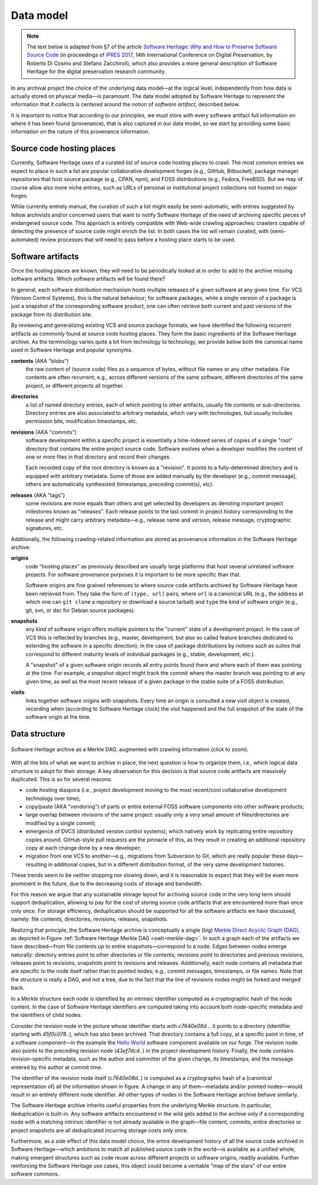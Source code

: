 .. _data-model:

Data model
==========

.. note:: The text below is adapted from §7 of the article `Software Heritage:
  Why and How to Preserve Software Source Code
  <https://hal.archives-ouvertes.fr/hal-01590958/>`_ (in proceedings of `iPRES
  2017 <https://ipres2017.jp/>`_, 14th International Conference on Digital
  Preservation, by Roberto Di Cosmo and Stefano Zacchiroli), which also
  provides a more general description of Software Heritage for the digital
  preservation research community.

In any archival project the choice of the underlying data model—at the logical
level, independently from how data is actually stored on physical media—is
paramount. The data model adopted by Software Heritage to represent the
information that it collects is centered around the notion of *software
artifact*, described below.

It is important to notice that according to our principles, we must store with
every software artifact full information on where it has been found
(provenance), that is also captured in our data model, so we start by providing
some basic information on the nature of this provenance information.


Source code hosting places
--------------------------

Currently, Software Heritage uses of a curated list of source code hosting
places to crawl. The most common entries we expect to place in such a list are
popular collaborative development forges (e.g., GitHub, Bitbucket), package
manager repositories that host source package (e.g., CPAN, npm), and FOSS
distributions (e.g., Fedora, FreeBSD). But we may of course allow also more
niche entries, such as URLs of personal or institutional project collections
not hosted on major forges.

While currently entirely manual, the curation of such a list might easily be
semi-automatic, with entries suggested by fellow archivists and/or concerned
users that want to notify Software Heritage of the need of archiving specific
pieces of endangered source code. This approach is entirely compatible with
Web-wide crawling approaches: crawlers capable of detecting the presence of
source code might enrich the list. In both cases the list will remain curated,
with (semi-automated) review processes that will need to pass before a hosting
place starts to be used.


Software artifacts
------------------

Once the hosting places are known, they will need to be periodically looked at
in order to add to the archive missing software artifacts. Which software
artifacts will be found there?

In general, each software distribution mechanism hosts multiple releases of a
given software at any given time. For VCS (Version Control Systems), this is
the natural behaviour; for software packages, while a single version of a
package is just a snapshot of the corresponding software product, one can often
retrieve both current and past versions of the package from its distribution
site.

By reviewing and generalizing existing VCS and source package formats, we have
identified the following recurrent artifacts as commonly found at source code
hosting places. They form the basic ingredients of the Software Heritage
archive. As the terminology varies quite a bit from technology to technology,
we provide below both the canonical name used in Software Heritage and popular
synonyms.

**contents** (AKA "blobs")
  the raw content of (source code) files as a sequence of bytes, without file
  names or any other metadata.  File contents are often recurrent, e.g., across
  different versions of the same software, different directories of the same
  project, or different projects all together.

**directories**
  a list of named directory entries, each of which pointing to other artifacts,
  usually file contents or sub-directories. Directory entries are also
  associated to arbitrary metadata, which vary with technologies, but usually
  includes permission bits, modification timestamps, etc.

**revisions** (AKA "commits")
  software development within a specific project is essentially a time-indexed
  series of copies of a single "root" directory that contains the entire
  project source code. Software evolves when a developer modifies the content
  of one or more files in that directory and record their changes.

  Each recorded copy of the root directory is known as a "revision". It points
  to a fully-determined directory and is equipped with arbitrary metadata. Some
  of those are added manually by the developer (e.g., commit message), others
  are automatically synthesized (timestamps, preceding commit(s), etc).

**releases** (AKA "tags")
  some revisions are more equals than others and get selected by developers as
  denoting important project milestones known as "releases". Each release
  points to the last commit in project history corresponding to the release and
  might carry arbitrary metadata—e.g., release name and version, release
  message, cryptographic signatures, etc.


Additionally, the following crawling-related information are stored as
provenance information in the Software Heritage archive:

**origins**
  code "hosting places" as previously described are usually large platforms
  that host several unrelated software projects. For software provenance
  purposes it is important to be more specific than that.

  Software origins are fine grained references to where source code artifacts
  archived by Software Heritage have been retrieved from. They take the form of
  ``(type, url)`` pairs, where ``url`` is a canonical URL (e.g., the address at
  which one can ``git clone`` a repository or download a source tarball) and
  ``type`` the kind of software origin (e.g., git, svn, or dsc for Debian
  source packages).

..
   **projects**
     as commonly intended are more abstract entities that precise software
     origins. Projects relate together several development resources, including
     websites, issue trackers, mailing lists, as well as software origins as
     intended by Software Heritage.

     The debate around the most apt ontologies to capture project-related
     information for software hasn't settled yet, but the place projects will take
     in the Software Heritage archive is fairly clear. Projects are abstract
     entities, which will be arbitrarily nestable in a versioned
     project/sub-project hierarchy, and that can be associated to arbitrary
     metadata as well as origins where their source code can be found.

**snapshots**
  any kind of software origin offers multiple pointers to the "current" state
  of a development project. In the case of VCS this is reflected by branches
  (e.g., master, development, but also so called feature branches dedicated to
  extending the software in a specific direction); in the case of package
  distributions by notions such as suites that correspond to different maturity
  levels of individual packages (e.g., stable, development, etc.).

  A "snapshot" of a given software origin records all entry points found there
  and where each of them was pointing at the time. For example, a snapshot
  object might track the commit where the master branch was pointing to at any
  given time, as well as the most recent release of a given package in the
  stable suite of a FOSS distribution.

**visits**
  links together software origins with snapshots. Every time an origin is
  consulted a new visit object is created, recording when (according to
  Software Heritage clock) the visit happened and the full snapshot of the
  state of the software origin at the time.


Data structure
--------------

.. _swh-merkle-dag:
.. figure:: images/swh-merkle-dag.svg
   :width: 1024px
   :align: center

   Software Heritage archive as a Merkle DAG, augmented with crawling
   information (click to zoom).


With all the bits of what we want to archive in place, the next question is how
to organize them, i.e., which logical data structure to adopt for their
storage. A key observation for this decision is that source code artifacts are
massively duplicated. This is so for several reasons:

* code hosting diaspora (i.e., project development moving to the most
  recent/cool collaborative development technology over time);
* copy/paste (AKA "vendoring") of parts or entire external FOSS software
  components into other software products;
* large overlap between revisions of the same project: usually only a very
  small amount of files/directories are modified by a single commit;
* emergence of DVCS (distributed version control systems), which natively work
  by replicating entire repository copies around. GitHub-style pull requests
  are the pinnacle of this, as they result in creating an additional repository
  copy at each change done by a new developer;
* migration from one VCS to another—e.g., migrations from Subversion to Git,
  which are really popular these days—resulting in additional copies, but in a
  different distribution format, of the very same development histories.

These trends seem to be neither stopping nor slowing down, and it is reasonable
to expect that they will be even more prominent in the future, due to the
decreasing costs of storage and bandwidth.

For this reason we argue that any sustainable storage layout for archiving
source code in the very long term should support deduplication, allowing to pay
for the cost of storing source code artifacts that are encountered more than
once only once. For storage efficiency, deduplication should be supported for
all the software artifacts we have discussed, namely: file contents,
directories, revisions, releases, snapshots.

Realizing that principle, the Software Heritage archive is conceptually a
single (big) `Merkle Direct Acyclic Graph (DAG)
<https://en.wikipedia.org/wiki/Merkle_tree>`_, as depicted in Figure
:ref:`Software Heritage Merkle DAG <swh-merkle-dag>`. In such a graph each of
the artifacts we have described—from file contents up to entire
snapshots—correspond to a node.  Edges between nodes emerge naturally:
directory entries point to other directories or file contents; revisions point
to directories and previous revisions, releases point to revisions, snapshots
point to revisions and releases. Additionally, each node contains all metadata
that are specific to the node itself rather than to pointed nodes; e.g., commit
messages, timestamps, or file names. Note that the structure is really a DAG,
and not a tree, due to the fact that the line of revisions nodes might be
forked and merged back.

..
   directory: fff3cc22cb40f71d26f736c082326e77de0b7692
   parent: e4feb05112588741b4764739d6da756c357e1f37
   author: Stefano Zacchiroli <zack@upsilon.cc>
   date: 1443617461 +0200
   committer: Stefano Zacchiroli <zack@upsilon.cc>
   commiter_date: 1443617461 +0200
   message:
     objstorage: fix tempfile race when adding objects

     Before this change, two workers adding the same
     object will end up racing to write <SHA1>.tmp.
     [...]

     revisionid: 64a783216c1ec69dcb267449c0bbf5e54f7c4d6d
     A revision node in the Software Heritage DAG

In a Merkle structure each node is identified by an intrinsic identifier
computed as a cryptographic hash of the node content. In the case of Software
Heritage identifiers are computed taking into account both node-specific
metadata and the identifiers of child nodes.

Consider the revision node in the picture whose identifier starts with
`c7640e08d..`. it points to a directory (identifier starting with
`45f0c078..`), which has also been archived. That directory contains a full
copy, at a specific point in time, of a software component—in the example the
`Hello World <https://forge.softwareheritage.org/source/helloworld/>`_ software
component available on our forge. The revision node also points to the
preceding revision node (`43ef7dcd..`) in the project development history.
Finally, the node contains revision-specific metadata, such as the author and
committer of the given change, its timestamps, and the message entered by the
author at commit time.

The identifier of the revision node itself (`c7640e08d..`) is computed as a
cryptographic hash of a (canonical representation of) all the information shown
in figure. A change in any of them—metadata and/or pointed nodes—would result
in an entirely different node identifier. All other types of nodes in the
Software Heritage archive behave similarly.

The Software Heritage archive inherits useful properties from the underlying
Merkle structure. In particular, deduplication is built-in. Any software
artifacts encountered in the wild gets added to the archive only if a
corresponding node with a matching intrinsic identifier is not already
available in the graph—file content, commits, entire directories or project
snapshots are all deduplicated incurring storage costs only once.

Furthermore, as a side effect of this data model choice, the entire development
history of all the source code archived in Software Heritage—which ambitions to
match all published source code in the world—is available as a unified whole,
making emergent structures such as code reuse across different projects or
software origins, readily available. Further reinforcing the Software Heritage
use cases, this object could become a veritable "map of the stars" of our
entire software commons.
